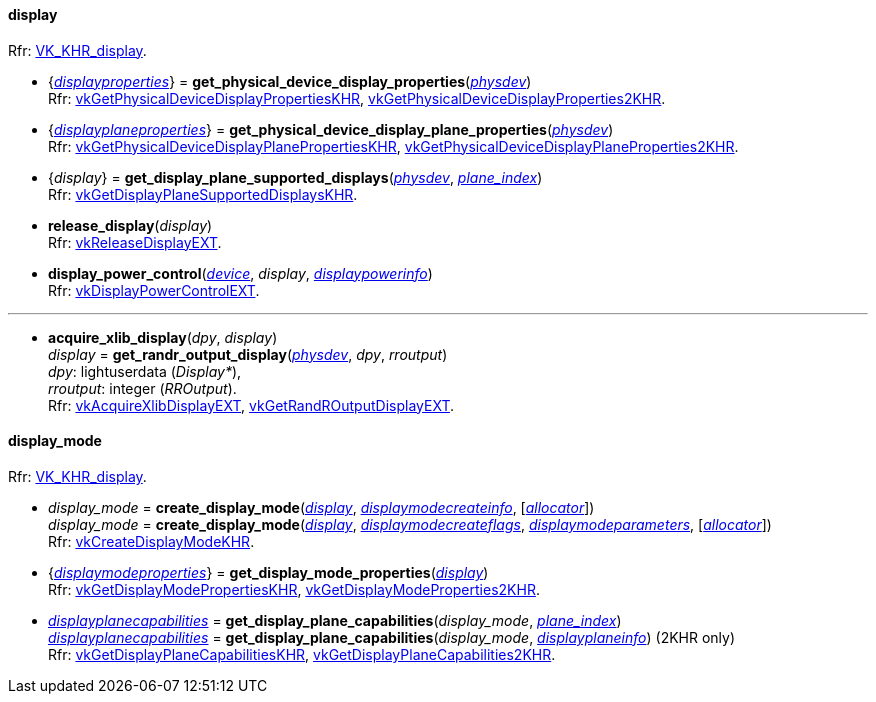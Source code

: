
[[display]]
==== display

[small]#Rfr: https://www.khronos.org/registry/vulkan/specs/1.2-extensions/man/html/VK_KHR_display.html[VK_KHR_display].#

[[get_physical_device_display_properties]]
* {<<displayproperties, _displayproperties_>>} = *get_physical_device_display_properties*(<<physical_device, _physdev_>>) +
[small]#Rfr: https://www.khronos.org/registry/vulkan/specs/1.2-extensions/man/html/vkGetPhysicalDeviceDisplayPropertiesKHR.html[vkGetPhysicalDeviceDisplayPropertiesKHR], https://www.khronos.org/registry/vulkan/specs/1.2-extensions/man/html/vkGetPhysicalDeviceDisplayProperties2KHR.html[vkGetPhysicalDeviceDisplayProperties2KHR].#

[[get_physicaldevice_display_plane_properties]]
* {<<displayplaneproperties, _displayplaneproperties_>>} = *get_physical_device_display_plane_properties*(<<physical_device, _physdev_>>) +
[small]#Rfr: https://www.khronos.org/registry/vulkan/specs/1.2-extensions/man/html/vkGetPhysicalDeviceDisplayPlanePropertiesKHR.html[vkGetPhysicalDeviceDisplayPlanePropertiesKHR], https://www.khronos.org/registry/vulkan/specs/1.2-extensions/man/html/vkGetPhysicalDeviceDisplayPlaneProperties2KHR.html[vkGetPhysicalDeviceDisplayPlaneProperties2KHR].#

[[get_display_plane_supported_displays]]
* {_display_} = *get_display_plane_supported_displays*(<<physical_device, _physdev_>>, <<index, _plane_index_>>) +
[small]#Rfr: https://www.khronos.org/registry/vulkan/specs/1.2-extensions/man/html/vkGetDisplayPlaneSupportedDisplaysKHR.html[vkGetDisplayPlaneSupportedDisplaysKHR].#

[[release_display]]
* *release_display*(_display_) +
[small]#Rfr: https://www.khronos.org/registry/vulkan/specs/1.2-extensions/man/html/vkReleaseDisplayEXT.html[vkReleaseDisplayEXT].#

[[display_power_control]]
* *display_power_control*(<<device, _device_>>, _display_, <<displaypowerinfo, _displaypowerinfo_>>) +
[small]#Rfr: https://www.khronos.org/registry/vulkan/specs/1.2-extensions/man/html/vkDisplayPowerControlEXT.html[vkDisplayPowerControlEXT].#


'''

[[acquire_xlib_display]]
* *acquire_xlib_display*(_dpy_, _display_) +
_display_ = *get_randr_output_display*(<<physical_device, _physdev_>>, _dpy_, _rroutput_) +
[small]#_dpy_: lightuserdata (_Display*_), +
_rroutput_: integer (_RROutput_). +
Rfr: https://www.khronos.org/registry/vulkan/specs/1.2-extensions/man/html/vkAcquireXlibDisplayEXT.html[vkAcquireXlibDisplayEXT], https://www.khronos.org/registry/vulkan/specs/1.2-extensions/man/html/vkGetRandROutputDisplayEXT.html[vkGetRandROutputDisplayEXT].#

[[display_mode]]
==== display_mode

[small]#Rfr: https://www.khronos.org/registry/vulkan/specs/1.2-extensions/man/html/VK_KHR_display.html[VK_KHR_display].#

[[create_display_mode]]
* _display_mode_ = *create_display_mode*(<<display, _display_>>, <<displaymodecreateinfo, _displaymodecreateinfo_>>, [<<allocators, _allocator_>>]) +
_display_mode_ = *create_display_mode*(<<display, _display_>>, <<displaymodecreateflags, _displaymodecreateflags_>>, <<displaymodeparameters, _displaymodeparameters_>>, [<<allocators, _allocator_>>]) +
[small]#Rfr: https://www.khronos.org/registry/vulkan/specs/1.2-extensions/man/html/vkCreateDisplayModeKHR.html[vkCreateDisplayModeKHR].#

[[get_display_mode_properties]]
* {<<displaymodeproperties, _displaymodeproperties_>>} = *get_display_mode_properties*(<<display, _display_>>) +
[small]#Rfr: https://www.khronos.org/registry/vulkan/specs/1.2-extensions/man/html/vkGetDisplayModePropertiesKHR.html[vkGetDisplayModePropertiesKHR], https://www.khronos.org/registry/vulkan/specs/1.2-extensions/man/html/vkGetDisplayModeProperties2KHR.html[vkGetDisplayModeProperties2KHR].#

[[get_display_plane_capabilities]]
* <<displayplanecapabilities,_displayplanecapabilities_>> = *get_display_plane_capabilities*(_display_mode_, <<index, _plane_index_>>) +
<<displayplanecapabilities,_displayplanecapabilities_>> = *get_display_plane_capabilities*(_display_mode_, <<displayplaneinfo, _displayplaneinfo_>>) (2KHR only) +
[small]#Rfr: https://www.khronos.org/registry/vulkan/specs/1.2-extensions/man/html/vkGetDisplayPlaneCapabilitiesKHR.html[vkGetDisplayPlaneCapabilitiesKHR], https://www.khronos.org/registry/vulkan/specs/1.2-extensions/man/html/vkGetDisplayPlaneCapabilities2KHR.html[vkGetDisplayPlaneCapabilities2KHR].#

